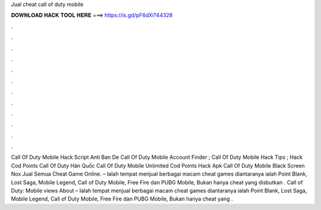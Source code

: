 Jual cheat call of duty mobile

𝐃𝐎𝐖𝐍𝐋𝐎𝐀𝐃 𝐇𝐀𝐂𝐊 𝐓𝐎𝐎𝐋 𝐇𝐄𝐑𝐄 ===> https://is.gd/pF6dXi?44328

.

.

.

.

.

.

.

.

.

.

.

.

Call Of Duty Mobile Hack Script Anti Ban De Call Of Duty Mobile Account Finder ; Call Of Duty Mobile Hack Tips ; Hack Cod Points Call Of Duty Hàn Quốc  Call Of Duty Mobile Unlimited Cod Points Hack Apk Call Of Duty Mobile Black Screen Nox  Jual Semua Cheat Game Online.  – Ialah tempat menjual berbagai macam cheat games diantaranya ialah Point Blank, Lost Saga, Mobile Legend, Call of Duty Mobile, Free Fire dan PUBG Mobile, Bukan hanya cheat yang disbutkan . Call of Duty: Mobile views About  – Ialah tempat menjual berbagai macam cheat games diantaranya ialah Point Blank, Lost Saga, Mobile Legend, Call of Duty Mobile, Free Fire dan PUBG Mobile, Bukan hanya cheat yang .